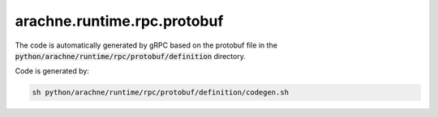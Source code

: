 arachne.runtime.rpc.protobuf
============================

The code is automatically generated by gRPC based on
the protobuf file in the :code:`python/arachne/runtime/rpc/protobuf/definition` directory.

Code is generated by:

.. code:: bash

    sh python/arachne/runtime/rpc/protobuf/definition/codegen.sh

